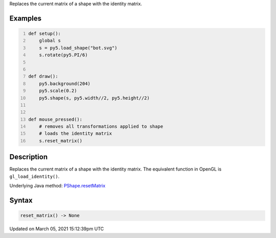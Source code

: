 .. title: reset_matrix()
.. slug: py5shape_reset_matrix
.. date: 2021-03-05 15:12:39 UTC+00:00
.. tags:
.. category:
.. link:
.. description: py5 reset_matrix() documentation
.. type: text

Replaces the current matrix of a shape with the identity matrix.

Examples
========

.. raw:: html

    <div class="example-table">

.. raw:: html

    <div class="example-row"><div class="example-cell-image">

.. raw:: html

    </div><div class="example-cell-code">

.. code:: python
    :number-lines:

    def setup():
        global s
        s = py5.load_shape("bot.svg")
        s.rotate(py5.PI/6)


    def draw():
        py5.background(204)
        py5.scale(0.2)
        py5.shape(s, py5.width//2, py5.height//2)


    def mouse_pressed():
        # removes all transformations applied to shape
        # loads the identity matrix
        s.reset_matrix()

.. raw:: html

    </div></div>

.. raw:: html

    </div>

Description
===========

Replaces the current matrix of a shape with the identity matrix. The equivalent function in OpenGL is ``gl_load_identity()``.

Underlying Java method: `PShape.resetMatrix <https://processing.org/reference/PShape_resetMatrix_.html>`_

Syntax
======

.. code:: python

    reset_matrix() -> None

Updated on March 05, 2021 15:12:39pm UTC

